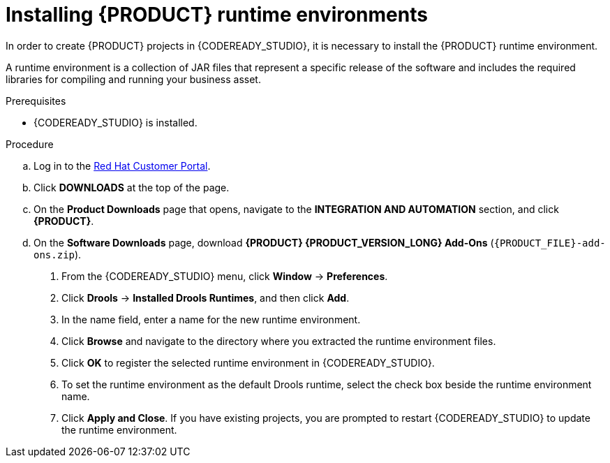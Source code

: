 [id='codeready-studio-installing-runtime-environments-proc']
= Installing {PRODUCT} runtime environments

In order to create {PRODUCT} projects in {CODEREADY_STUDIO}, it is necessary to install the {PRODUCT} runtime environment.

A runtime environment is a collection of JAR files that represent a specific release of the software and includes the required libraries for compiling and running your business asset.

.Prerequisites
* {CODEREADY_STUDIO} is installed.

.Procedure
ifdef::PAM[]
. Download the {PROCESS_ENGINE}:
endif::[]

ifdef::DM[]
. Download the {DECISION_ENGINE}:
endif::[]

.. Log in to the https://access.redhat.com[Red Hat Customer Portal].
.. Click *DOWNLOADS* at the top of the page.
.. On the *Product Downloads* page that opens, navigate to the *INTEGRATION AND AUTOMATION* section, and click *{PRODUCT}*.
.. On the *Software Downloads* page, download *{PRODUCT} {PRODUCT_VERSION_LONG} Add-Ons* (`{PRODUCT_FILE}-add-ons.zip`).

ifdef::PAM[]
.. Extract `{PRODUCT_FILE}-add-ons.zip` and then extract the Drools runtime environment JAR files located in`{PRODUCT_FILE}-add-ons/{PRODUCT_FILE}-{URL_COMPONENT_PROCESS_ENGINE}.zip`
endif::PAM[]

ifdef::DM[]
.. Extract `{PRODUCT_FILE}-add-ons.zip` and then extract the Drools runtime environment JAR files located in`{PRODUCT_FILE}-add-ons/{PRODUCT_FILE}-{URL_COMPONENT_DECISION_ENGINE}.zip`
endif::DM[]

. From the {CODEREADY_STUDIO} menu, click *Window* -> *Preferences*.
. Click *Drools* -> *Installed Drools Runtimes*, and then click *Add*.
. In the name field, enter a name for the new runtime environment.
. Click *Browse* and navigate to the directory where you extracted the runtime environment files.
. Click *OK* to register the selected runtime environment in {CODEREADY_STUDIO}.
. To set the runtime environment as the default Drools runtime, select the check box beside the runtime environment name.
. Click *Apply and Close*. If you have existing projects, you are prompted to restart {CODEREADY_STUDIO} to update the runtime environment.
